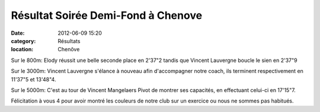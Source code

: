 Résultat Soirée Demi-Fond à Chenove
===================================

:date: 2012-06-09 15:20
:category: Résultats
:location: Chenôve



.. image:: http://assets.acr-dijon.org/vincentetmag.jpg

Sur le 800m: Elody réussit une belle seconde place en 2'37"2 tandis que Vincent Lauvergne boucle le sien en 2'37"9

 

 

Sur le 3000m: Vincent Lauvergne s'élance à nouveau afin d'accompagner notre coach, ils terminent respectivement en 11'37"5 et 13'48"4. 


.. image:: http://assets.acr-dijon.org/vincentpiste.jpg

Sur le 5000m: C'est au tour de Vincent Mangelaers Pivot de montrer ses capacités, en effectuant celui-ci en 17'15"7.

 

Félicitation à vous 4 pour avoir montré les couleurs de notre club sur un exercice ou nous ne sommes pas habitués. 
